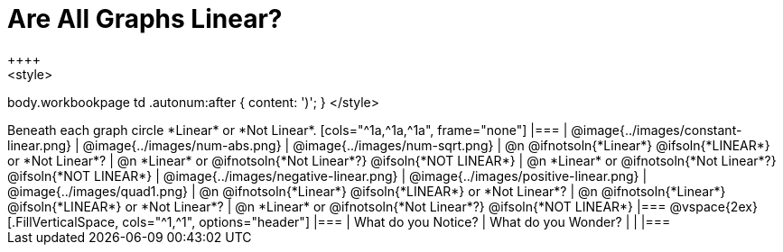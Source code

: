 = Are All Graphs Linear?
++++
<style>
body.workbookpage td .autonum:after { content: ')'; }
</style>
++++

Beneath each graph circle *Linear* or *Not Linear*.

[cols="^1a,^1a,^1a", frame="none"]
|===

| @image{../images/constant-linear.png}
| @image{../images/num-abs.png}
| @image{../images/num-sqrt.png}

| @n @ifnotsoln{*Linear*} @ifsoln{*LINEAR*} or *Not Linear*?
| @n *Linear* or @ifnotsoln{*Not Linear*?} @ifsoln{*NOT LINEAR*}
| @n *Linear* or @ifnotsoln{*Not Linear*?} @ifsoln{*NOT LINEAR*}

| @image{../images/negative-linear.png}
| @image{../images/positive-linear.png}
| @image{../images/quad1.png} 

| @n @ifnotsoln{*Linear*} @ifsoln{*LINEAR*} or *Not Linear*?
| @n @ifnotsoln{*Linear*} @ifsoln{*LINEAR*} or *Not Linear*?
| @n *Linear* or @ifnotsoln{*Not Linear*?} @ifsoln{*NOT LINEAR*}

|===

@vspace{2ex}

[.FillVerticalSpace, cols="^1,^1", options="header"]
|===
| What do you Notice?		| What do you Wonder?
|												|
|===

